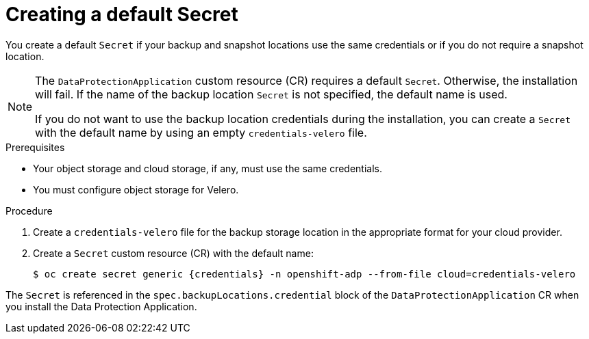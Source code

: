 // Module included in the following assemblies:
//
// * backup_and_restore/application_backup_and_restore/installing/installing-oadp-aws.adoc
// * backup_and_restore/application_backup_and_restore/installing/installing-oadp-azure.adoc
// * backup_and_restore/application_backup_and_restore/installing/installing-oadp-gcp.adoc
// * backup_and_restore/application_backup_and_restore/installing/installing-oadp-mcg.adoc
// * backup_and_restore/application_backup_and_restore/installing/installing-oadp-ocs.adoc

:_mod-docs-content-type: PROCEDURE
[id="oadp-creating-default-secret_{context}"]
= Creating a default Secret

You create a default `Secret` if your backup and snapshot locations use the same credentials or if you do not require a snapshot location.

ifdef::installing-oadp-aws,installing-oadp-azure,installing-oadp-gcp,installing-oadp-mcg[]
The default name of the `Secret` is `{credentials}`.
endif::[]
ifdef::installing-oadp-ocs[]
The default name of the `Secret` is `{credentials}`, unless your backup storage provider has a default plugin, such as `aws`, `azure`, or `gcp`. In that case, the default name is specified in the provider-specific OADP installation procedure.
endif::[]

[NOTE]
====
The `DataProtectionApplication` custom resource (CR) requires a default `Secret`.  Otherwise, the installation will fail. If the name of the backup location `Secret` is not specified, the default name is used.

If you do not want to use the backup location credentials during the installation, you can create a `Secret` with the default name by using an empty `credentials-velero` file.
====

.Prerequisites

* Your object storage and cloud storage, if any, must use the same credentials.
* You must configure object storage for Velero.

.Procedure

. Create a `credentials-velero` file for the backup storage location in the appropriate format for your cloud provider.

ifdef::installing-oadp-aws,installing-oadp-mcg,installing-oadp-ocs[]
+
See the following example:
+
[source,terminal]
----
[default]
aws_access_key_id=<AWS_ACCESS_KEY_ID>
aws_secret_access_key=<AWS_SECRET_ACCESS_KEY>
----
endif::[]
ifdef::installing-oadp-azure[]
+
See the following example:
+
[source,terminal]
----
AZURE_SUBSCRIPTION_ID= <azure_subscription_id>
AZURE_TENANT_ID=<azure_tenant_id>
AZURE_CLIENT_ID=<azure_client_id>
AZURE_CLIENT_SECRET=<azure_client_secret>
AZURE_STORAGE_ACCOUNT_ACCESS_KEY=<azure_storage_account_access_key>
AZURE_RESOURCE_GROUP=<azure_resource_group>
AZURE_CLOUD_NAME=<azure_cloud_name>
----
endif::[]

. Create a `Secret` custom resource (CR) with the default name:
+
[source,terminal,subs="attributes+"]
----
$ oc create secret generic {credentials} -n openshift-adp --from-file cloud=credentials-velero
----

The `Secret` is referenced in the `spec.backupLocations.credential` block of the `DataProtectionApplication` CR when you install the Data Protection Application.